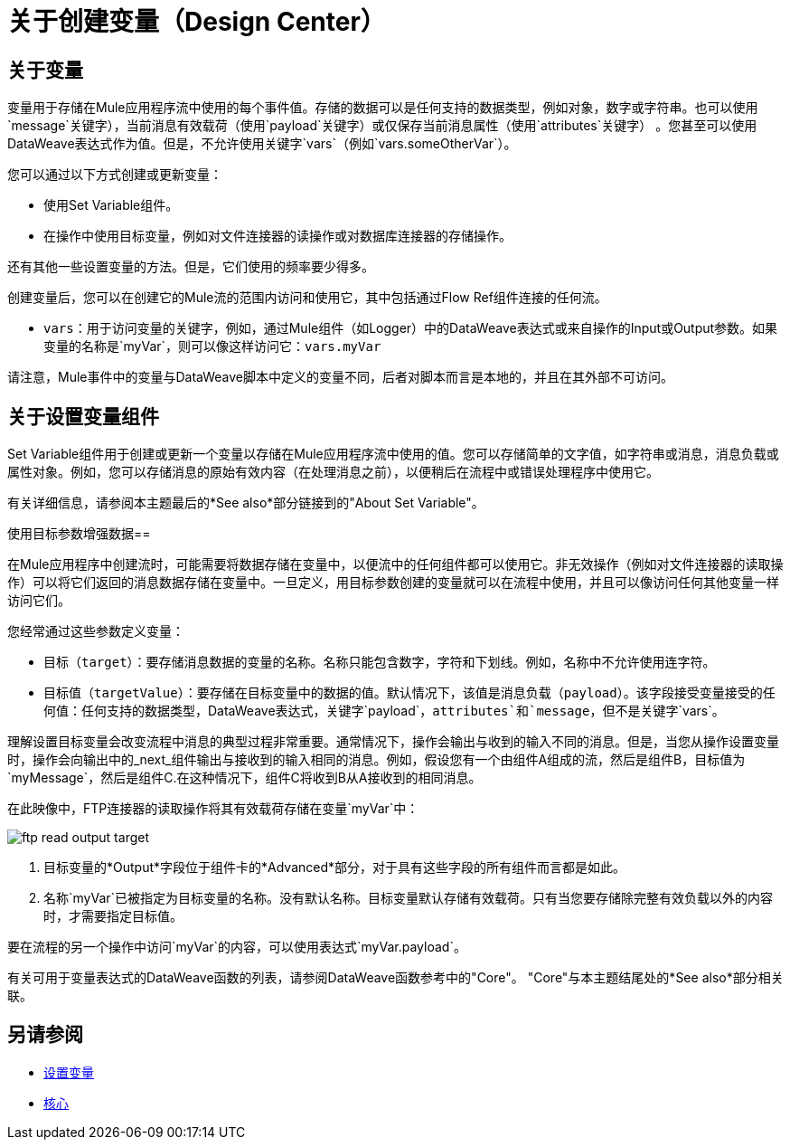 = 关于创建变量（Design Center）

== 关于变量

变量用于存储在Mule应用程序流中使用的每个事件值。存储的数据可以是任何支持的数据类型，例如对象，数字或字符串。也可以使用`message`关键字），当前消息有效载荷（使用`payload`关键字）或仅保存当前消息属性（使用`attributes`关键字） 。您甚至可以使用DataWeave表达式作为值。但是，不允许使用关键字`vars`（例如`vars.someOtherVar`）。

您可以通过以下方式创建或更新变量：

* 使用Set Variable组件。
* 在操作中使用目标变量，例如对文件连接器的读操作或对数据库连接器的存储操作。

还有其他一些设置变量的方法。但是，它们使用的频率要少得多。

创建变量后，您可以在创建它的Mule流的范围内访问和使用它，其中包括通过Flow Ref组件连接的任何流。

*  `vars`：用于访问变量的关键字，例如，通过Mule组件（如Logger）中的DataWeave表达式或来自操作的Input或Output参数。如果变量的名称是`myVar`，则可以像这样访问它：`vars.myVar`

请注意，Mule事件中的变量与DataWeave脚本中定义的变量不同，后者对脚本而言是本地的，并且在其外部不可访问。

== 关于设置变量组件

Set Variable组件用于创建或更新一个变量以存储在Mule应用程序流中使用的值。您可以存储简单的文字值，如字符串或消息，消息负载或属性对象。例如，您可以存储消息的原始有效内容（在处理消息之前），以便稍后在流程中或错误处理程序中使用它。

有关详细信息，请参阅本主题最后的*See also*部分链接到的"About Set Variable"。

使用目标参数增强数据== 

在Mule应用程序中创建流时，可能需要将数据存储在变量中，以便流中的任何组件都可以使用它。非无效操作（例如对文件连接器的读取操作）可以将它们返回的消息数据存储在变量中。一旦定义，用目标参数创建的变量就可以在流程中使用，并且可以像访问任何其他变量一样访问它们。

您经常通过这些参数定义变量：

* 目标（`target`）：要存储消息数据的变量的名称。名称只能包含数字，字符和下划线。例如，名称中不允许使用连字符。
* 目标值（`targetValue`）：要存储在目标变量中的数据的值。默认情况下，该值是消息负载（`payload`）。该字段接受变量接受的任何值：任何支持的数据类型，DataWeave表达式，关键字`payload`，`attributes`和`message`，但不是关键字`vars`。

理解设置目标变量会改变流程中消息的典型过程非常重要。通常情况下，操作会输出与收到的输入不同的消息。但是，当您从操作设置变量时，操作会向输出中的_next_组件输出与接收到的输入相同的消息。例如，假设您有一个由组件A组成的流，然后是组件B，目标值为`myMessage`，然后是组件C.在这种情况下，组件C将收到B从A接收到的相同消息。

在此映像中，FTP连接器的读取操作将其有效载荷存储在变量`myVar`中：

image::ftp-read-output-target.png[]

. 目标变量的*Output*字段位于组件卡的*Advanced*部分，对于具有这些字段的所有组件而言都是如此。
. 名称`myVar`已被指定为目标变量的名称。没有默认名称。目标变量默认存储有效载荷。只有当您要存储除完整有效负载以外的内容时，才需要指定目标值。

要在流程的另一个操作中访问`myVar`的内容，可以使用表达式`myVar.payload`。

有关可用于变量表达式的DataWeave函数的列表，请参阅DataWeave函数参考中的"Core"。 "Core"与本主题结尾处的*See also*部分相关联。




== 另请参阅

*  link:/mule4-user-guide/v/4.1/variable-transformer-reference[设置变量]
*  link:/mule4-user-guide/v/4.1/dw-core[核心]
